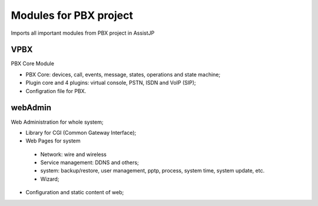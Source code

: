=========================
Modules for PBX project
=========================

Imports all important modules from PBX project in AssistJP

-----
VPBX
-----

| PBX Core Module

* PBX Core: devices, call, events, message, states, operations and state machine;
* Plugin core and 4 plugins: virtual console, PSTN, ISDN and VoIP (SIP);
* Configration file for PBX.


--------
webAdmin
--------

| Web Administration for whole system;

* Library for CGI (Common Gateway Interface);
* Web Pages for system
 - Network: wire and wireless
 - Service management: DDNS and others;
 - system: backup/restore, user management, pptp, process, system time, system update, etc.
 - Wizard;
* Configuration and static content of web;

